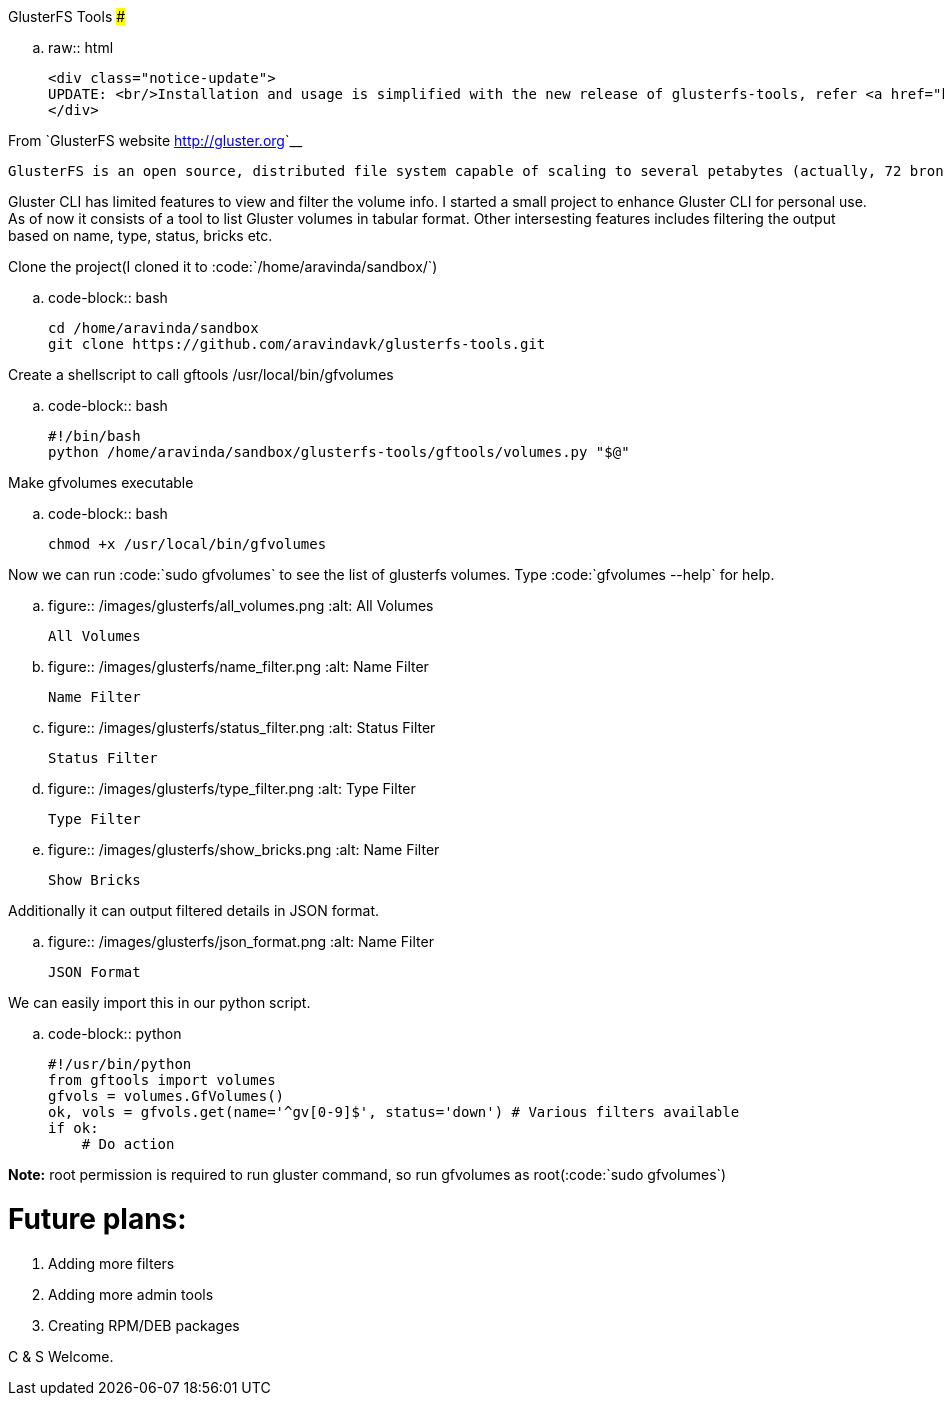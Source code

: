 GlusterFS Tools
###############

:slug: glusterfs-tools
:author: Aravinda VK
:date: 2013-06-18
:tags: glusterfs,tools,glusterfsblog
:summary: A wrapper around GlusterFS CLI tool

.. raw:: html

    <div class="notice-update">
    UPDATE: <br/>Installation and usage is simplified with the new release of glusterfs-tools, refer <a href="http://aravindavk.in/blog/glusterdf-df-for-gluster-volumes/">this blog</a> for more details.
    </div>

From `GlusterFS website <http://gluster.org>`__

    GlusterFS is an open source, distributed file system capable of scaling to several petabytes (actually, 72 brontobytes!) and handling thousands of clients. GlusterFS clusters together storage building blocks over Infiniband RDMA or TCP/IP interconnect, aggregating disk and memory resources and managing data in a single global namespace. GlusterFS is based on a stackable user space design and can deliver exceptional performance for diverse workloads.

Gluster CLI has limited features to view and filter the volume info. I started a small project to enhance Gluster CLI for personal use. As of now it consists of a tool to list Gluster volumes in tabular format. Other intersesting features includes filtering the output based on name, type, status, bricks etc. 

Clone the project(I cloned it to :code:`/home/aravinda/sandbox/`)

.. code-block:: bash

    cd /home/aravinda/sandbox
    git clone https://github.com/aravindavk/glusterfs-tools.git


Create a shellscript to call gftools /usr/local/bin/gfvolumes

.. code-block:: bash

    #!/bin/bash
    python /home/aravinda/sandbox/glusterfs-tools/gftools/volumes.py "$@"


Make gfvolumes executable

.. code-block:: bash

    chmod +x /usr/local/bin/gfvolumes


Now we can run :code:`sudo gfvolumes` to see the list of glusterfs volumes. Type :code:`gfvolumes --help` for help.


.. figure:: /images/glusterfs/all_volumes.png
   :alt: All Volumes

   All Volumes



.. figure:: /images/glusterfs/name_filter.png
   :alt: Name Filter

   Name Filter


.. figure:: /images/glusterfs/status_filter.png
   :alt: Status Filter

   Status Filter

.. figure:: /images/glusterfs/type_filter.png
   :alt: Type Filter

   Type Filter

.. figure:: /images/glusterfs/show_bricks.png
   :alt: Name Filter

   Show Bricks


Additionally it can output filtered details in JSON format. 


.. figure:: /images/glusterfs/json_format.png
   :alt: Name Filter

   JSON Format


We can easily import this in our python script. 

.. code-block:: python

    #!/usr/bin/python
    from gftools import volumes
    gfvols = volumes.GfVolumes()    
    ok, vols = gfvols.get(name='^gv[0-9]$', status='down') # Various filters available
    if ok:
        # Do action


**Note:** root permission is required to run gluster command, so run gfvolumes as root(:code:`sudo gfvolumes`)

Future plans:
=============

1. Adding more filters
2. Adding more admin tools
3. Creating RPM/DEB packages


C & S Welcome.
